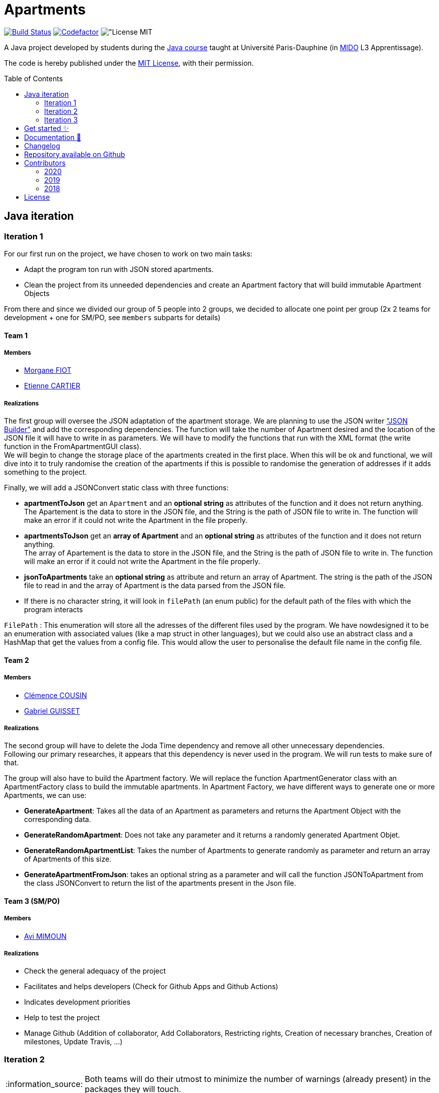 :gitHubUserName: oliviercailloux
:groupId: io.github.{gitHubUserName}
:artifactId: apartments
:repository: Apartments
:tip-caption: :bulb:
:note-caption: :information_source:
:important-caption: :heavy_exclamation_mark:
:caution-caption: :fire:
:warning-caption: :warning:
:imagesdir: img/
:toc:
:toc-placement!:

= Apartments

image:https://github.com/av1m/Apartments/workflows/Java%20CI%20with%20Maven/badge.svg["Build Status", link="https://github.com/av1m/apartments/actions?query=workflow%3A%22Java+CI+with+Maven%22"]
image:https://www.codefactor.io/repository/github/av1m/apartments/badge["Codefactor", link="https://www.codefactor.io/repository/github/av1m/apartments/"]
image:https://img.shields.io/badge/License-MIT-color["License MIT]

A Java project developed by students during the link:https://github.com/oliviercailloux/java-course[Java course] taught at Université Paris-Dauphine (in link:http://www.mido.dauphine.fr/[MIDO] L3 Apprentissage).

The code is hereby published under the link:LICENSE[MIT License], with their permission.

toc::[]

== Java iteration

=== Iteration 1

For our first run on the project, we have chosen to work on two main tasks:

* Adapt the program ton run with JSON stored apartments. 

* Clean the project from its unneeded dependencies and create an Apartment factory that will build immutable Apartment Objects  

From there and since we divided our group of 5 people into 2 groups, we decided to allocate one point per group (2x 2 teams for development + one for SM/PO, see `members` subparts for details)

==== Team 1

===== Members

- link:https://github.com/MorganeFt[Morgane FIOT]
- link:https://github.com/EtienneCartier[Etienne CARTIER]

===== Realizations

The first group will oversee the JSON adaptation of the apartment storage. We are planning to use the JSON writer link:https://javaee.github.io/jsonb-spec/getting-started.html["JSON Builder"] and add the corresponding dependencies. The function will take the number of Apartment desired and the location of the JSON file it will have to write in as parameters. We will have to modify the functions that run with the XML format (the write function in the FromApartmentGUI class). +
We will begin to change the storage place of the apartments created in the first place. When this will be ok and functional, we will dive into it to truly randomise the creation of the apartments if this is possible to randomise the generation of addresses if it adds something to the project.  

Finally, we will add a JSONConvert static class with three functions:

* *apartmentToJson* get an `Apartment` and an *optional string* as attributes of the function and it does not return anything. +
The Apartement is the data to store in the JSON file, and the String is the path of JSON file to write in. The function will make an error if it could not write the Apartment in the file properly. 

* *apartmentsToJson* get an *array of Apartment* and an *optional string* as attributes of the function and it does not return anything. +
The array of Apartement is the data to store in the JSON file, and the String is the path of JSON file to write in. The function will make an error if it could not write the Apartment in the file properly. 

* *jsonToApartments* take an *optional string* as attribute and return an array of Apartment. The string is the path of the JSON file to read in and the array of Apartment is the data parsed from the JSON file. 

* If there is no character string, it will look in `filePath` (an enum public) for the default path of the files with which the program interacts

`FilePath` : This enumeration will store all the adresses of the different files used by the program. We have nowdesigned it to be an enumeration with associated values (like a map struct in other languages), but we could also use an abstract class and a HashMap that get the values from a config file. This would allow the user to personalise the default file name in the config file. 

==== Team 2

===== Members

- link:https://github.com/clemencecousin[Clémence COUSIN]
- link:https://github.com/GabG02[Gabriel GUISSET]

===== Realizations

The second group will have to delete the Joda Time dependency and remove all other unnecessary dependencies. +
Following our primary researches, it appears that this dependency is never used in the program. We will run tests to make sure of that.

The group will also have to build the Apartment factory. We will replace the function ApartmentGenerator class with an ApartmentFactory class to build the immutable apartments. In Apartment Factory, we have different ways to generate one or more Apartments, we can use: 

* **GenerateApartment**: Takes all the data of an Apartment as parameters and returns the Apartment Object with the corresponding data. 

* **GenerateRandomApartment**: Does not take any parameter and it returns a randomly generated Apartment Objet. 

* **GenerateRandomApartmentList**: Takes the number of Apartments to generate randomly as parameter and return an array of Apartments of this size. 

* **GenerateApartmentFromJson**: takes an optional string as a parameter and will call the function JSONToApartment from the class JSONConvert to return the list of the apartments present in the Json file. 

==== Team 3 (SM/PO)

===== Members

- link:https://github.com/av1m[Avi MIMOUN]

===== Realizations

- Check the general adequacy of the project
- Facilitates and helps developers (Check for Github Apps and Github Actions)
- Indicates development priorities
- Help to test the project
- Manage Github (Addition of collaborator, Add Collaborators, Restricting rights, Creation of necessary branches, Creation of milestones, Update Travis, ...)

=== Iteration 2

[NOTE]
====
Both teams will do their utmost to minimize the number of warnings (already present) in the packages they will touch.
====

==== Team 1

===== Members

- link:https://github.com/MorganeFt[Morgane FIOT]
- link:https://github.com/av1m[Avi MIMOUN]

===== Realizations

Random generation of an apartment :

* Generate a large number of apartments in order to store the result in resources
* Generate latitude and longitude points in the Paris area to retrieve an address using the link:https://api-adresse.data.gouv.fr/reverse/?lon=2.2712946&lat=48.869962[government API]
* Use link:https://github.com/oliviercailloux/sample-rest-client[jax-rs client] link:https://github.com/av1m/Apartments/pull/3#discussion_r410394483[instead of InputStream] to make the HTTP GET request (link:https://github.com/av1m/Apartments/issues/5[issue #5])
* Modify the function which converts the HTTP return from the API (concerning addresses) to a string (`getAddressFromJson`)
* Modify the behavior of the `retry` during the API call, see link:https://github.com/av1m/Apartments/issues/7[issue #7]
* [OPT] Implement a function/pattern to determine if an address is correct

==== Team 2

===== Members

- link:https://github.com/clemencecousin[Clémence COUSIN]
- link:https://github.com/EtienneCartier[Etienne CARTIER]

===== Realizations

* Delete the `apartmentGenerator` class. Replace in `apartementFactory` (see link:https://github.com/av1m/Apartments/pull/3[PR #3])
* Specify unit tests, mainly for the `valueFunction`. Correction of documentation
* Warnings optimizations (package by package)

==== Team 3 (SM/PO)

===== Members

- link:https://github.com/GabG02[Gabriel GUISSET]

=== Iteration 3

==== Team 1

===== Members

- link:https://github.com/GabG02[Gabriel GUISSET]
- link:https://github.com/EtienneCartier[Etienne CARTIER]

===== Realizations

* Creation of everything related to the Profile:
    - Creation of ProfileType enumeration which contains our 3 types of Profile: student, family and couple.
    - Creation of the Profile class. This class contains the min, max and weight value for every parameters of the value function according to the parameters selected by the user. The Profile is also convert into an AVF.
    - Creation of the ProfileManager class which initialize all Profile.
* Fixing issue #23

==== Team 2

===== Members

- link:https://github.com/clemencecousin[Clémence COUSIN]
- link:https://github.com/av1m[Avi MIMOUN]

===== Realizations

* Creation of everything related to the Question:
** Creation of QuestionType enumeration which contains our 4 questions to better adapt the ValueFunction.
** Creation of the Question class which gather the question from QuestionType
** Creation of 3 distinct classes for the 3 types of question we ask the user:
    *** QuestionDoubleDouble class
    *** QuestionBestCriteria class
    *** QuestionDoubleBoolean class

+
This 3 classes will contain the different possibility of answers and a resolve function which will adapt the AVF according to the user answer.
* Implementation of the link:https://github.com/google/google-java-format[google java format]
* Fixing link:https://github.com/av1m/Apartments/issues/7[issue #20] by the creation of an adapter 

==== Team 3 (SM/PO)

===== Members

- link:https://github.com/MorganeFt[Morgane FIOT]

===== Realizations

* Changelog

== Get started ✨

Make sure you have installed link:https://openjdk.java.net/projects/jdk/11/[java 11], link:https://git-scm.com/[git] and  link:https://maven.apache.org/[maven]

[TIP]
====
Useful links:

* link:https://github.com/oliviercailloux/java-course/blob/master/Best%20practices/Various.adoc#installing-the-jdk[JDK]
* link:https://github.com/oliviercailloux/java-course/blob/master/Maven/README.adoc[Maven]
====

1. Clone the application
+
[source,bash]
----
git clone https://github.com/oliviercailloux/Apartments.git
----

2. Run unit tests
+
[source,bash]
----
cd Apartments/
mvn test 
----

== Documentation 📙

- Project documentation and UML iterations can be found in the directory link:Doc/README.adoc[*Doc/*]

== Changelog 

- Link of link:Doc/changelog.adoc[changelog]

== Repository available on Github 

- Link of this link:https://github.com/av1m/Apartments[repository]

== Contributors

- link:https://github.com/oliviercailloux[oliviercailloux]

=== 2020
.See contributors
[%collapsible]
====
- link:https://github.com/EtienneCartier[EtienneCartier]
- link:https://github.com/MorganeFt[MorganeFt]
- link:https://github.com/GabG02[GabG02]
- link:https://github.com/clemencecousin[clemencecousin]
- link:https://github.com/av1m[av1m]
====

=== 2019

.See contributors
[%collapsible]
====
- link:https://github.com/Amioplk[Amioplk]
- link:https://github.com/LaurenceTsizaza[LaurenceTsizaza]
- link:https://github.com/zeinaalwazzan[zeinaalwazzan]
- link:https://github.com/alexisperdereau[alexisperdereau]
- link:https://github.com/Aichaaa[Aichaaa]
- link:https://github.com/SandraSalame[SandraSalame]
- link:https://github.com/aitalibraham[aitalibraham]
====

=== 2018

.See contributors
[%collapsible]
====
- link:https://github.com/marccohen92[marccohen92]
- link:https://github.com/SlowVirtuousGiant[SlowVirtuousGiant]
- link:https://github.com/Deeplygends[Deeplygends]
- link:https://github.com/DAYAUX[DAYAUX]
====

== License

* link:LICENSE[MIT]

[%hardbreaks]
link:#toc[⬆ back to top]
